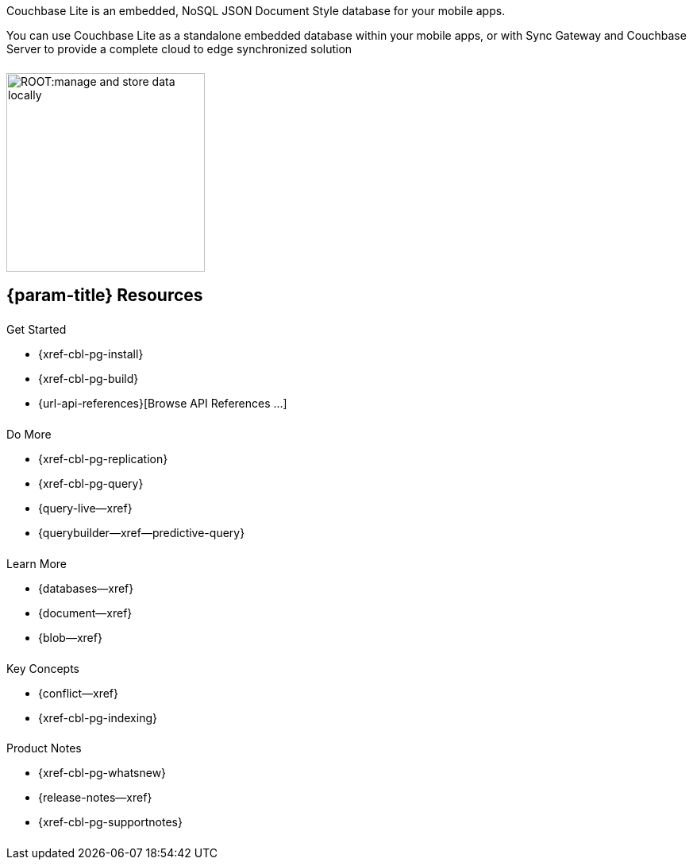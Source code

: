 // BEGIN -- inclusion -- quickstart-skeleton.adoc -- landing page for Couchbase Lite on 'xxxx'
// Including page MUST be of type landing-page-core-concept
++++
<div class="card-row">
++++

[.column]
====== {empty}
[.content]
Couchbase Lite is an embedded, NoSQL JSON Document Style database for your mobile apps.

You can use Couchbase Lite as a standalone embedded database within your mobile apps, or with Sync Gateway and Couchbase Server to provide a complete cloud to edge synchronized solution
[.column]
====== {empty}
[.media-left]
image::ROOT:manage-and-store-data-locally.svg[,250]
++++
</div>
++++
== {param-title} Resources
++++
<div class="card-row three-column-row">
++++
[.column]
====== {empty}
[.content]
.Get Started
// * {url-download-package}
* {xref-cbl-pg-install}
* {xref-cbl-pg-build}
* {url-api-references}[Browse API References ...]

[.column]
====== {empty}
[.content]
.Do More
* {xref-cbl-pg-replication}
* {xref-cbl-pg-query}
* {query-live--xref}
* {querybuilder--xref--predictive-query}

[.column]
====== {empty}
[.content]
.Learn More
// * Data Model
* {databases--xref}
* {document--xref}
* {blob--xref}

[.column]
====== {empty}
[.content]
.Key Concepts
* {conflict--xref}
* {xref-cbl-pg-indexing}

[.column]
====== {empty}
[.content]
.Product Notes
* {xref-cbl-pg-whatsnew}
* {release-notes--xref}
* {xref-cbl-pg-supportnotes}

[.column]
====== {empty}
[.content]

// .Tutorials
// * ...
// * ...
// * ...

++++
</div>
++++

// END -- inclusion -- quickstart-skeleton.adoc -- landing page for Couchbase Lite on 'xxxx'